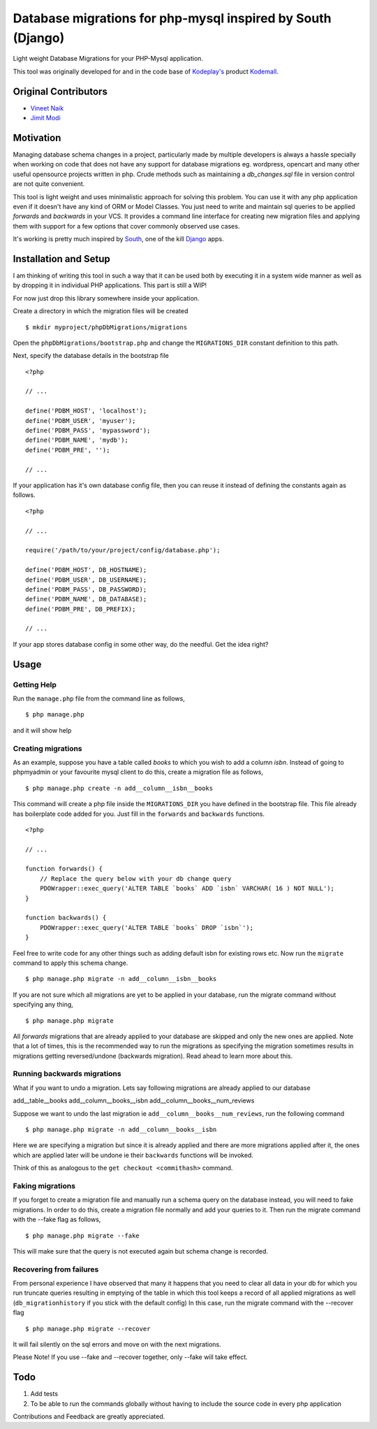 Database migrations for php-mysql inspired by South (Django)
============================================================

Light weight Database Migrations for your PHP-Mysql application.

This tool was originally developed for and in the code base of
`Kodeplay's`_ product `Kodemall`_.


Original Contributors
---------------------

* `Vineet Naik`_ 
* `Jimit Modi`_


Motivation
----------

Managing database schema changes in a project, particularly made by
multiple developers is always a hassle specially when working on code
that does not have any support for database migrations eg. wordpress,
opencart and many other useful opensource projects written in php. Crude
methods such as maintaining a `db_changes.sql` file in version control
are not quite convenient.

This tool is light weight and uses minimalistic approach for solving
this problem. You can use it with any php application even if it
doesn't have any kind of ORM or Model Classes. You just need to write
and maintain sql queries to be applied `forwards` and `backwards` in
your VCS. It provides a command line interface for creating new
migration files and applying them with support for a few options that
cover commonly observed use cases.

It's working is pretty much inspired by `South`_, one of the kill `Django`_
apps.


Installation and Setup
----------------------

I am thinking of writing this tool in such a way that it can be used
both by executing it in a system wide manner as well as by dropping it
in individual PHP applications. This part is still a WIP!

For now just drop this library somewhere inside your application.

Create a directory in which the migration files will be created ::

    $ mkdir myproject/phpDbMigrations/migrations

Open the ``phpDbMigrations/bootstrap.php`` and change the
``MIGRATIONS_DIR`` constant definition to this path.

Next, specify the database details in the bootstrap file ::

    <?php

    // ...

    define('PDBM_HOST', 'localhost');
    define('PDBM_USER', 'myuser');
    define('PDBM_PASS', 'mypassword');
    define('PDBM_NAME', 'mydb');
    define('PDBM_PRE', '');

    // ...

If your application has it's own database config file, then you can
reuse it instead of defining the constants again as follows. ::

    <?php

    // ...

    require('/path/to/your/project/config/database.php');

    define('PDBM_HOST', DB_HOSTNAME);
    define('PDBM_USER', DB_USERNAME);
    define('PDBM_PASS', DB_PASSWORD);
    define('PDBM_NAME', DB_DATABASE);
    define('PDBM_PRE', DB_PREFIX);

    // ...

If your app stores database config in some other way, do the
needful. Get the idea right?


Usage
-----

Getting Help
~~~~~~~~~~~~

Run the ``manage.php`` file from the command line as follows, ::

    $ php manage.php

and it will show help


Creating migrations
~~~~~~~~~~~~~~~~~~~

As an example, suppose you have a table called `books` to which you wish
to add a column `isbn`. Instead of going to phpmyadmin or your
favourite mysql client to do this, create a migration file as follows, ::

    $ php manage.php create -n add__column__isbn__books


This command will create a php file inside the ``MIGRATIONS_DIR`` you
have defined in the bootstrap file. This file already has
boilerplate code added for you. Just fill in the ``forwards`` and
``backwards`` functions. ::

    <?php
    
    // ...

    function forwards() {
        // Replace the query below with your db change query
        PDOWrapper::exec_query('ALTER TABLE `books` ADD `isbn` VARCHAR( 16 ) NOT NULL');
    }
 
    function backwards() {
        PDOWrapper::exec_query('ALTER TABLE `books` DROP `isbn`');
    }

Feel free to write code for any other things such as adding default
isbn for existing rows etc. Now run the ``migrate`` command to apply
this schema change. ::

    $ php manage.php migrate -n add__column__isbn__books

If you are not sure which all migrations are yet to be applied in your
database, run the migrate command without specifying any thing, ::

    $ php manage.php migrate

All `forwards` migrations that are already applied to your database
are skipped and only the new ones are applied. Note that a lot of
times, this is the recommended way to run the migrations as specifying
the migration sometimes results in migrations getting reversed/undone
(backwards migration). Read ahead to learn more about this.


Running backwards migrations
~~~~~~~~~~~~~~~~~~~~~~~~~~~~

What if you want to undo a migration. Lets say following migrations
are already applied to our database

add__table__books
add__column__books__isbn
add__column__books__num_reviews

Suppose we want to undo the last migration ie ``add__column__books__num_reviews``,
run the following command ::

    $ php manage.php migrate -n add__column__books__isbn

Here we are specifying a migration but since it is already applied and
there are more migrations applied after it, the ones which are applied
later will be undone ie their ``backwards`` functions will be invoked.

Think of this as analogous to the ``get checkout <commithash>``
command.


Faking migrations
~~~~~~~~~~~~~~~~~

If you forget to create a migration file and manually run a schema
query on the database instead, you will need to fake migrations. In
order to do this, create a migration file normally and add your
queries to it. Then run the migrate command with the --fake flag as
follows, ::

    $ php manage.php migrate --fake

This will make sure that the query is not executed again but schema
change is recorded. 


Recovering from failures
~~~~~~~~~~~~~~~~~~~~~~~~

From personal experience I have observed that many it happens that you
need to clear all data in your db for which you run truncate queries
resulting in emptying of the table in which this tool keeps a record
of all applied migrations as well (``db_migrationhistory`` if you
stick with the default config) In this case, run the migrate command
with the --recover flag ::

    $ php manage.php migrate --recover


It will fail silently on the sql errors and move on with the next
migrations.


Please Note! If you use --fake and --recover together, only --fake will
take effect.


Todo
----

1. Add tests

2. To be able to run the commands globally without having to include
   the source code in every php application



Contributions and Feedback are greatly appreciated.


.. _`Kodeplay's`: http://kodeplay.com
.. _`Kodemall`: http://kodemall.com
.. _`Jimit Modi`: https://github.com/jimymodi
.. _`Vineet Naik`: https://github.com/naiquevin
.. _`South`: http://south.aeracode.org/
.. _`Django`: https://www.djangoproject.com/


